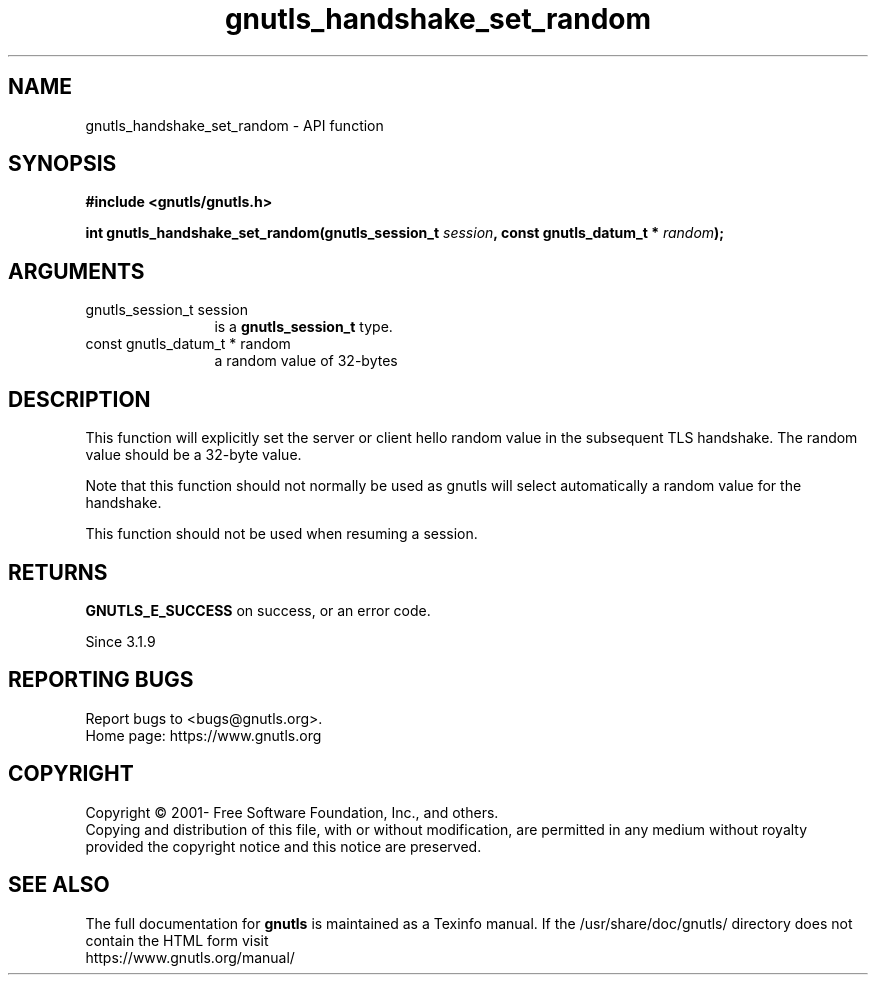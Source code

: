 .\" DO NOT MODIFY THIS FILE!  It was generated by gdoc.
.TH "gnutls_handshake_set_random" 3 "3.7.5" "gnutls" "gnutls"
.SH NAME
gnutls_handshake_set_random \- API function
.SH SYNOPSIS
.B #include <gnutls/gnutls.h>
.sp
.BI "int gnutls_handshake_set_random(gnutls_session_t " session ", const gnutls_datum_t * " random ");"
.SH ARGUMENTS
.IP "gnutls_session_t session" 12
is a \fBgnutls_session_t\fP type.
.IP "const gnutls_datum_t * random" 12
a random value of 32\-bytes
.SH "DESCRIPTION"
This function will explicitly set the server or client hello 
random value in the subsequent TLS handshake. The random value 
should be a 32\-byte value.

Note that this function should not normally be used as gnutls
will select automatically a random value for the handshake.

This function should not be used when resuming a session.
.SH "RETURNS"
\fBGNUTLS_E_SUCCESS\fP on success, or an error code.

Since 3.1.9
.SH "REPORTING BUGS"
Report bugs to <bugs@gnutls.org>.
.br
Home page: https://www.gnutls.org

.SH COPYRIGHT
Copyright \(co 2001- Free Software Foundation, Inc., and others.
.br
Copying and distribution of this file, with or without modification,
are permitted in any medium without royalty provided the copyright
notice and this notice are preserved.
.SH "SEE ALSO"
The full documentation for
.B gnutls
is maintained as a Texinfo manual.
If the /usr/share/doc/gnutls/
directory does not contain the HTML form visit
.B
.IP https://www.gnutls.org/manual/
.PP
